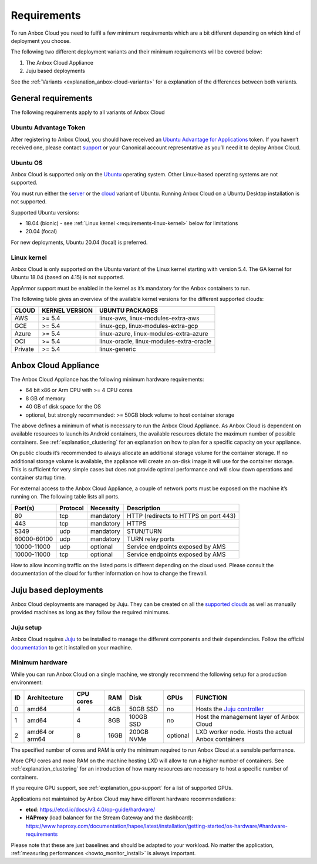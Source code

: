 .. _requirements:

============
Requirements
============

To run Anbox Cloud you need to fulfil a few minimum requirements which
are a bit different depending on which kind of deployment you choose.

The following two different deployment variants and their minimum
requirements will be covered below:

1. The Anbox Cloud Appliance
2. Juju based deployments

See the
:ref:`Variants <explanation_anbox-cloud-variants>`
for a explanation of the differences between both variants.

General requirements
====================

The following requirements apply to all variants of Anbox Cloud

Ubuntu Advantage Token
----------------------

After registering to Anbox Cloud, you should have received an `Ubuntu Advantage for Applications <https://ubuntu.com/advantage>`_ token. If
you haven’t received one, please contact
`support <https://support.canonical.com/>`_ or your Canonical account
representative as you’ll need it to deploy Anbox Cloud.

Ubuntu OS
---------

Anbox Cloud is supported only on the `Ubuntu <https://ubuntu.com/>`_
operating system. Other Linux-based operating systems are not supported.

You must run either the `server <https://ubuntu.com/download/server>`_
or the `cloud <https://ubuntu.com/download/cloud>`_ variant of Ubuntu.
Running Anbox Cloud on a Ubuntu Desktop installation is not supported.

Supported Ubuntu versions:

-  18.04 (bionic) - see :ref:`Linux kernel <requirements-linux-kernel>` below for
   limitations
-  20.04 (focal)

For new deployments, Ubuntu 20.04 (focal) is preferred.

.. _requirements-linux-kernel:

Linux kernel
------------

Anbox Cloud is only supported on the Ubuntu variant of the Linux kernel
starting with version 5.4. The GA kernel for Ubuntu 18.04 (based on
4.15) is not supported.

AppArmor support must be enabled in the kernel as it’s mandatory for the
Anbox containers to run.

The following table gives an overview of the available kernel versions
for the different supported clouds:

======= ============== ========================================
CLOUD   KERNEL VERSION UBUNTU PACKAGES
======= ============== ========================================
AWS     >= 5.4         linux-aws, linux-modules-extra-aws
GCE     >= 5.4         linux-gcp, linux-modules-extra-gcp
Azure   >= 5.4         linux-azure, linux-modules-extra-azure
OCI     >= 5.4         linux-oracle, linux-modules-extra-oracle
Private >= 5.4         linux-generic
======= ============== ========================================

.. _requirements-appliance:

Anbox Cloud Appliance
=====================

The Anbox Cloud Appliance has the following minimum hardware
requirements:

-  64 bit x86 or Arm CPU with >= 4 CPU cores
-  8 GB of memory
-  40 GB of disk space for the OS
-  optional, but strongly recommended: >= 50GB block volume to host
   container storage

The above defines a minimum of what is necessary to run the Anbox Cloud
Appliance. As Anbox Cloud is dependent on available resources to launch
its Android containers, the available resources dictate the maximum
number of possible containers. See :ref:`explanation_clustering`
for an explanation on how to plan for a specific capacity on your
appliance.

On public clouds it’s recommended to always allocate an additional
storage volume for the container storage. If no additional storage
volume is available, the appliance will create an on-disk image it will
use for the container storage. This is sufficient for very simple cases
but does not provide optimal performance and will slow down operations
and container startup time.

For external access to the Anbox Cloud Appliance, a couple of network
ports must be exposed on the machine it’s running on. The following
table lists all ports.


.. list-table::
   :header-rows: 1

   * - Port(s)
     - Protocol
     - Necessity
     - Description
   * - 80
     - tcp
     - mandatory
     - HTTP (redirects to HTTPS on port 443)
   * - 443
     - tcp
     - mandatory
     - HTTPS
   * - 5349
     - udp
     - mandatory
     - STUN/TURN
   * - 60000-60100
     - udp
     - mandatory
     - TURN relay ports
   * - 10000-11000
     - udp
     - optional
     - Service endpoints exposed by AMS
   * - 10000-11000
     - tcp
     - optional
     - Service endpoints exposed by AMS


How to allow incoming traffic on the listed ports is different depending
on the cloud used. Please consult the documentation of the cloud for
further information on how to change the firewall.

Juju based deployments
======================

Anbox Cloud deployments are managed by Juju. They can be created on all
the `supported clouds <https://juju.is/docs/clouds>`_ as well as
manually provided machines as long as they follow the required minimums.

Juju setup
----------

Anbox Cloud requires `Juju <https://juju.is/>`_ to be installed to
manage the different components and their dependencies. Follow the
official `documentation <https://juju.is/docs/installing>`_ to get it
installed on your machine.

Minimum hardware
----------------

While you can run Anbox Cloud on a single machine, we strongly recommend
the following setup for a production environment:


.. list-table::
   :header-rows: 1

   * - ID
     - Architecture
     - CPU cores
     - RAM
     - Disk
     - GPUs
     - FUNCTION
   * - 0
     - amd64
     - 4
     - 4GB
     - 50GB SSD
     - no
     - Hosts the `Juju controller <https://juju.is/docs/olm/controllers>`_
   * - 1
     - amd64
     - 4
     - 8GB
     - 100GB SSD
     - no
     - Host the management layer of Anbox Cloud
   * - 2
     - amd64 or arm64
     - 8
     - 16GB
     - 200GB NVMe
     - optional
     - LXD worker node. Hosts the actual Anbox containers


The specified number of cores and RAM is only the minimum required to
run Anbox Cloud at a sensible performance.

More CPU cores and more RAM on the machine hosting LXD will allow to run
a higher number of containers. See :ref:`explanation_clustering`
for an introduction of how many resources are necessary to host a
specific number of containers.

If you require GPU support, see :ref:`explanation_gpu-support` for a list
of supported GPUs.

Applications not maintained by Anbox Cloud may have different hardware
recommendations:

-  **etcd**: https://etcd.io/docs/v3.4.0/op-guide/hardware/
-  **HAProxy** (load balancer for the Stream Gateway and the dashboard):
   https://www.haproxy.com/documentation/hapee/latest/installation/getting-started/os-hardware/#hardware-requirements

Please note that these are just baselines and should be adapted to your
workload. No matter the application, :ref:`measuring performances <howto_monitor_install>`
is always important.
